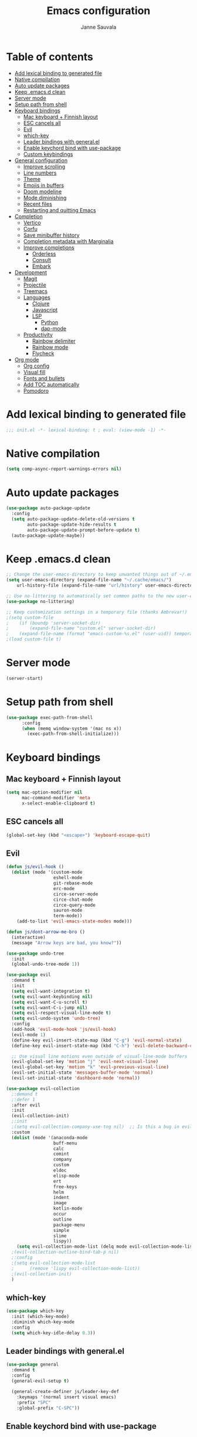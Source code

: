 #+TITLE: Emacs configuration
#+AUTHOR: Janne Sauvala
#+PROPERTY: header-args:emacs-lisp :results silent :tangle init.el

* Table of contents
:PROPERTIES:
:TOC:      :include all :ignore this
:END:
:CONTENTS:
- [[#add-lexical-binding-to-generated-file][Add lexical binding to generated file]]
- [[#native-compilation][Native compilation]]
- [[#auto-update-packages][Auto update packages]]
- [[#keep-emacsd-clean][Keep .emacs.d clean]]
- [[#server-mode][Server mode]]
- [[#setup-path-from-shell][Setup path from shell]]
- [[#keyboard-bindings][Keyboard bindings]]
  - [[#mac-keyboard--finnish-layout][Mac keyboard + Finnish layout]]
  - [[#esc-cancels-all][ESC cancels all]]
  - [[#evil][Evil]]
  - [[#which-key][which-key]]
  - [[#leader-bindings-with-generalel][Leader bindings with general.el]]
  - [[#enable-keychord-bind-with-use-package][Enable keychord bind with use-package]]
  - [[#custom-keybindings][Custom keybindings]]
- [[#general-configuration][General configuration]]
  - [[#improve-scrolling][Improve scrolling]]
  - [[#line-numbers][Line numbers]]
  - [[#theme][Theme]]
  - [[#emojis-in-buffers][Emojis in buffers]]
  - [[#doom-modeline][Doom modeline]]
  - [[#mode-diminishing][Mode diminishing]]
  - [[#recent-files][Recent files]]
  - [[#restarting-and-quitting-emacs][Restarting and quitting Emacs]]
- [[#completion][Completion]]
  - [[#vertico][Vertico]]
  - [[#corfu][Corfu]]
  - [[#save-minibuffer-history][Save minibuffer history]]
  - [[#completion-metadata-with-marginalia][Completion metadata with Marginalia]]
  - [[#improve-completions][Improve completions]]
    - [[#orderless][Orderless]]
    - [[#consult][Consult]]
    - [[#embark][Embark]]
- [[#development][Development]]
  - [[#magit][Magit]]
  - [[#projectile][Projectile]]
  - [[#treemacs][Treemacs]]
  - [[#languages][Languages]]
    - [[#clojure][Clojure]]
    - [[#javascript][Javascript]]
    - [[#lsp][LSP]]
      - [[#python][Python]]
      - [[#dap-mode][dap-mode]]
  - [[#productivity][Productivity]]
    - [[#rainbow-delimiter][Rainbow delimiter]]
    - [[#rainbow-mode][Rainbow mode]]
    - [[#flycheck][Flycheck]]
- [[#org-mode][Org mode]]
  - [[#org-config][Org config]]
  - [[#visual-fill][Visual fill]]
  - [[#fonts-and-bullets][Fonts and bullets]]
  - [[#add-toc-automatically][Add TOC automatically]]
  - [[#pomodoro][Pomodoro]]
:END:

* Add lexical binding to generated file
#+begin_src emacs-lisp
  ;;; init.el -*- lexical-binding: t ; eval: (view-mode -1) -*-
#+end_src

* Native compilation
#+begin_src emacs-lisp
  (setq comp-async-report-warnings-errors nil)
#+end_src

* Auto update packages
#+begin_src emacs-lisp
  (use-package auto-package-update
    :config
    (setq auto-package-update-delete-old-versions t
          auto-package-update-hide-results t
          auto-package-update-prompt-before-update t)
    (auto-package-update-maybe))
#+end_src

* Keep .emacs.d clean
#+begin_src emacs-lisp
  ;; Change the user-emacs-directory to keep unwanted things out of ~/.emacs.d
  (setq user-emacs-directory (expand-file-name "~/.cache/emacs/")
      url-history-file (expand-file-name "url/history" user-emacs-directory))
  
  ;; Use no-littering to automatically set common paths to the new user-emacs-directory
  (use-package no-littering)
  
  ;; Keep customization settings in a temporary file (thanks Ambrevar!)
  ;(setq custom-file
  ;    (if (boundp 'server-socket-dir)
  ;        (expand-file-name "custom.el" server-socket-dir)
  ;    (expand-file-name (format "emacs-custom-%s.el" (user-uid)) temporary-file-directory)))
  ;(load custom-file t)
#+end_src

* Server mode
#+begin_src emacs-lisp
  (server-start)
#+end_src

* Setup path from shell
#+begin_src emacs-lisp
  (use-package exec-path-from-shell
        :config
        (when (memq window-system '(mac ns x))
          (exec-path-from-shell-initialize)))
#+end_src

* Keyboard bindings
** Mac keyboard + Finnish layout 
#+begin_src emacs-lisp
  (setq mac-option-modifier nil
        mac-command-modifier 'meta
        x-select-enable-clipboard t)
#+end_src

** ESC cancels all
#+begin_src emacs-lisp
  (global-set-key (kbd "<escape>") 'keyboard-escape-quit)
#+end_src

** Evil
#+begin_src emacs-lisp
  (defun js/evil-hook ()
    (dolist (mode '(custom-mode
                    eshell-mode
                    git-rebase-mode
                    erc-mode
                    circe-server-mode
                    circe-chat-mode
                    circe-query-mode
                    sauron-mode
                    term-mode))
      (add-to-list 'evil-emacs-state-modes mode)))
  
  (defun js/dont-arrow-me-bro ()
    (interactive)
    (message "Arrow keys are bad, you know?"))
  
  (use-package undo-tree
    :init
    (global-undo-tree-mode 1))
  
  (use-package evil
    :demand t
    :init
    (setq evil-want-integration t)
    (setq evil-want-keybinding nil)
    (setq evil-want-C-u-scroll t)
    (setq evil-want-C-i-jump nil)
    (setq evil-respect-visual-line-mode t)
    (setq evil-undo-system 'undo-tree)
    :config
    (add-hook 'evil-mode-hook 'js/evil-hook)
    (evil-mode 1)
    (define-key evil-insert-state-map (kbd "C-g") 'evil-normal-state)
    (define-key evil-insert-state-map (kbd "C-h") 'evil-delete-backward-char-and-join)
  
    ;; Use visual line motions even outside of visual-line-mode buffers
    (evil-global-set-key 'motion "j" 'evil-next-visual-line)
    (evil-global-set-key 'motion "k" 'evil-previous-visual-line)
    (evil-set-initial-state 'messages-buffer-mode 'normal)
    (evil-set-initial-state 'dashboard-mode 'normal))
  
  (use-package evil-collection
    ;:demand t
    ;:defer 1
    :after evil
    :init
    (evil-collection-init) 
    ;:init
    ;(setq evil-collection-company-use-tng nil)  ;; Is this a bug in evil-collection?
    :custom
    (dolist (mode '(anaconda-mode
                    buff-menu
                    calc
                    comint
                    company
                    custom
                    eldoc
                    elisp-mode
                    ert
                    free-keys
                    helm
                    indent
                    image
                    kotlin-mode
                    occur
                    outline
                    package-menu
                    simple
                    slime
                    lispy))
      (setq evil-collection-mode-list (delq mode evil-collection-mode-list)))
    ;(evil-collection-outline-bind-tab-p nil)
    ;:config
    ;(setq evil-collection-mode-list
    ;      (remove 'lispy evil-collection-mode-list))
    ;(evil-collection-init)
    )
#+end_src

** which-key
#+begin_src emacs-lisp
  (use-package which-key
    :init (which-key-mode)
    :diminish which-key-mode
    :config
    (setq which-key-idle-delay 0.3))
#+end_src

** Leader bindings with general.el
#+begin_src emacs-lisp
  (use-package general
    :demand t
    :config
    (general-evil-setup t)
  
    (general-create-definer js/leader-key-def
      :keymaps '(normal insert visual emacs)
      :prefix "SPC"
      :global-prefix "C-SPC"))
#+end_src

** Enable keychord bind with use-package
#+begin_src emacs-lisp
  (use-package use-package-chords
    :disabled
    :config (key-chord-mode 1))
#+end_src

** Custom keybindings
#+begin_src emacs-lisp
  (js/leader-key-def
        "f"   '(:ignore t :which-key "files")
        "ff"  '(find-file :which-key "open file")
        "fs"  'save-buffer
        "fr"  '(consult-recent-file :which-key "recent files")
        "fR"  '(revert-buffer :which-key "revert file"))
#+end_src

* General configuration
** Improve scrolling
#+begin_src emacs-lisp
  (setq mouse-wheel-scroll-amount '(1 ((shift) . 1))) ;; one line at a time
  (setq mouse-wheel-progressive-speed nil) ;; don't accelerate scrolling
  (setq mouse-wheel-follow-mouse 't) ;; scroll window under mouse
  (setq scroll-step 1) ;; keyboard scroll one line at a time
  (setq use-dialog-box nil)
#+end_src

** Line numbers
#+begin_src emacs-lisp
  (column-number-mode)
  
  ;; Enable line numbers for some modes
  (dolist (mode '(text-mode-hook
                  prog-mode-hook
                  conf-mode-hook))
    (add-hook mode (lambda () (display-line-numbers-mode 1))))
  
  ;; Override some modes which derive from the above
  (dolist (mode '(org-mode-hook))
    (add-hook mode (lambda () (display-line-numbers-mode 0))))
  #+end_src
  
** Theme
#+begin_src emacs-lisp
  (use-package spacegray-theme)
  (use-package doom-themes)
  (load-theme 'doom-one t)
  (doom-themes-visual-bell-config)
#+end_src

** Emojis in buffers
#+begin_src emacs-lisp
  (use-package emojify
    :hook (erc-mode . emojify-mode)
    :commands emojify-mode)
#+end_src

** Doom modeline
Run =all-the-icons-install-fonts= after installing this package
#+begin_src emacs-lisp
  (use-package doom-modeline
    ;:after eshell     ;; Make sure it gets hooked after eshell
    :init
    (unless after-init-time
      ;; prevent flash of unstyled modeline at startup
      (setq-default mode-line-format nil))
    (doom-modeline-mode 1)
    :custom
    (doom-modeline-lsp t)
    (doom-modeline-github nil)
    (doom-modeline-mu4e nil)
    (doom-modeline-irc nil)
    (doom-modeline-minor-modes t)
    (doom-modeline-persp-name nil)
    (doom-modeline-buffer-file-name-style 'truncate-except-project)
    (doom-modeline-major-mode-icon nil)
    :hook (after-init . doom-modeline-mode))
  
  (use-package minions
    :hook (doom-modeline-mode . minions-mode))
#+end_src

** Mode diminishing
#+begin_src emacs-lisp
  (use-package diminish)
#+end_src

** Recent files
#+begin_src emacs-lisp
  (add-hook 'emacs-startup-hook (lambda ()
                                  (recentf-mode 1)
                                  (setq recentf-max-menu-items 25)
                                  (setq recentf-max-saved-items 25)))
#+end_src

** Restarting and quitting Emacs
#+begin_src emacs-lisp
  (defun js/reload-init ()
    "Reload init.el."
    (interactive)
    (message "Reloading init.el...")
    (load user-init-file nil 'nomessage)
    (message "Reloading init.el... done."))

  (use-package restart-emacs
    :general
    (js/leader-key-def
      "q"   '(:ignore t :which-key "quit")
      "qq"  '(save-buffers-kill-emacs :which-key "quit emacs")
      "qR"  'restart-emacs
      "qr"  '(js/reload-init :which-key "reload confs")))
#+end_src

* Completion
Many of the settings here are taken from daviwil.
https://github.com/daviwil/dotfiles/blob/master/Emacs.org#completion-system

** Vertico
#+begin_src emacs-lisp
  (defun js/minibuffer-backward-kill (arg)
    "When minibuffer is completing a file name delete up to parent
  folder, otherwise delete a word"
    (interactive "p")
    (if minibuffer-completing-file-name
        ;; Borrowed from https://github.com/raxod502/selectrum/issues/498#issuecomment-803283608
        (if (string-match-p "/." (minibuffer-contents))
            (zap-up-to-char (- arg) ?/)
          (delete-minibuffer-contents))
        (backward-kill-word arg)))
  
  (use-package vertico
    :bind (:map vertico-map
           ("C-j" . vertico-next)
           ("C-k" . vertico-previous)
           ("C-f" . vertico-exit)
           :map minibuffer-local-map
           ("M-h" . js/minibuffer-backward-kill))
    :custom
    (vertico-cycle t)
    :custom-face
    (vertico-current ((t (:background "#3a3f5a"))))
    :init
    (vertico-mode))
#+end_src

** Corfu
#+begin_src emacs-lisp
  (use-package corfu
    :straight '(corfu :host github
                      :repo "minad/corfu")
    :bind (:map corfu-map
           ("C-j" . corfu-next)
           ("C-k" . corfu-previous)
           ("C-f" . corfu-insert))
    :custom
    (corfu-cycle t)
    :config
    (corfu-global-mode))
#+end_src

** Save minibuffer history
 #+begin_src emacs-lisp 
   (use-package savehist
     :demand 
     :config
     (setq history-length 25)
     (savehist-mode 1))
   
     ;; Individual history elements can be configured separately
     ;;(put 'minibuffer-history 'history-length 25)
     ;;(put 'evil-ex-history 'history-length 50)
     ;;(put 'kill-ring 'history-length 25))
 #+end_src

** Completion metadata with Marginalia
#+begin_src emacs-lisp 
  (use-package marginalia
    :after vertico
    :custom
    (marginalia-annotators '(marginalia-annotators-heavy marginalia-annotators-light nil))
    :init
    (marginalia-mode))
#+end_src

** Improve completions
*** Orderless
"This package provides an orderless completion style that divides the pattern into space-separated components, and matches candidates that match all of the components in any order."
https://github.com/oantolin/orderless
#+begin_src emacs-lisp
  (use-package orderless
    :demand t
    :init
    (setq completion-styles '(orderless)
          completion-category-defaults nil
          completion-category-overrides '((file (styles . (partial-completion))))))
#+end_src

*** Consult
"Consult provides various practical commands based on the Emacs completion function completing-read, which allows to quickly select an item from a list of candidates with completion."
https://github.com/minad/consult
#+begin_src emacs-lisp
  (defun js/get-project-root ()
    (when (fboundp 'projectile-project-root)
      (projectile-project-root)))
  
  (use-package consult
    :bind (("C-s" . consult-line)
           ("C-M-l" . consult-imenu)
           :map minibuffer-local-map
           ("C-r" . consult-history))
    :custom
    (consult-project-root-function #'js/get-project-root)
    (completion-in-region-function #'consult-completion-in-region))
#+end_src

*** Embark
"This package provides a sort of right-click contextual menu for Emacs, accessed through the embark-act command (which you should bind to a convenient key), offering you relevant actions to use on a target determined by the context."
https://github.com/oantolin/embark
#+begin_src emacs-lisp 
  (use-package embark
    :bind (("C-S-a" . embark-act)
           ("C-S-w" . embark-dwim)
           :map minibuffer-local-map
           ("C-d" . embark-act))
    :config
  
    ;; Show Embark actions via which-key
    (setq embark-action-indicator
          (lambda (map _target)
            (which-key--show-keymap "Embark" map nil nil 'no-paging)
            #'which-key--hide-popup-ignore-command)
          embark-become-indicator embark-action-indicator))
  
  (use-package embark-consult
    :after (embark consult)
    ;:demand t ; only necessary if you have the hook below
    ;; if you want to have consult previews as you move around an
    ;; auto-updating embark collect buffer
    :hook
    (embark-collect-mode . consult-preview-at-point-mode))
#+end_src

* Development
** Magit
#+begin_src emacs-lisp
  (use-package magit
    :bind ("C-M-;" . magit-status)
    :commands (magit-status magit-get-current-branch)
    :custom
    (magit-display-buffer-function #'magit-display-buffer-same-window-except-diff-v1))
  
  (js/leader-key-def
    "g"   '(:ignore t :which-key "git")
    "gs"  'magit-status
    "gd"  'magit-diff-unstaged
    "gc"  'magit-branch-or-checkout
    "gl"   '(:ignore t :which-key "log")
    "glc" 'magit-log-current
    "glf" 'magit-log-buffer-file
    "gb"  'magit-branch
    "gP"  'magit-push-current
    "gp"  'magit-pull-branch
    "gf"  'magit-fetch
    "gF"  'magit-fetch-all
    "gr"  'magit-rebase)
#+end_src

** Projectile
#+begin_src emacs-lisp
  (use-package projectile
    :diminish projectile-mode
    :bind ("C-M-p" . projectile-find-file)
    :bind-keymap
    ("C-c p" . projectile-command-map)
    :config
    (projectile-mode)
    :custom
    (projectile-auto-discover nil)
    (projectile-ignored-projects '("~/")))
  
  (use-package consult-projectile
    :straight (consult-projectile :type git :host gitlab :repo "OlMon/consult-projectile" :branch "master"))
  
  (js/leader-key-def
    "p"   '(:ignore t :which-key "project")
    "pf"  'projectile-find-file
    "ps"  'projectile-switch-project
    "pF"  'consult-ripgrep
    "pp"  'projectile-find-file
    "pc"  'projectile-compile-project
    "pd"  'projectile-dired)
#+end_src

** Treemacs
#+begin_src emacs-lisp
  (use-package treemacs
    :defer 2
    :config
    (js/leader-key-def
      "t"   '(:ignore t :which-key "treemacs")
      "tt"  'treemacs)
    (setq treemacs-follow-mode t))
  
  (use-package treemacs-evil
    :after treemacs)
  
  (use-package treemacs-projectile
    :after treemacs)
#+end_src

** Languages
*** Clojure
#+begin_src emacs-lisp
  (use-package cider)
#+end_src

*** Javascript
Use nvm
#+begin_src emacs-lisp
  (use-package nvm)
#+end_src

Javascript and Typescript
#+begin_src emacs-lisp
  (use-package typescript-mode
    :mode "\\.ts\\'"
    :config
    (setq typescript-indent-level 2))
  
  (defun js/set-js-indentation ()
    (setq js-indent-level 2)
    (setq evil-shift-width js-indent-level)
    (setq-default tab-width 2))
  
  (use-package js2-mode
    :mode
    (("\\.js\\'" . js2-mode))
    :custom
    (js2-include-node-externs t)
    (js2-global-externs '("customElements"))
    (js2-highlight-level 3)
    (js2r-prefer-let-over-var t)
    (js2r-prefered-quote-type 2)
    (js-indent-align-list-continuation t)
    (global-auto-highlight-symbol-mode t) 
    :config
    ;; Use js2-mode for Node scripts
    (add-to-list 'magic-mode-alist '("#!/usr/bin/env node" . js2-mode))
    ;; Don't use built-in syntax checking
    ; (setq js2-mode-show-strict-warnings nil)
  
    ;; Set up proper indentation in JavaScript and JSON files
    (add-hook 'js2-mode-hook #'js/set-js-indentation)
    (add-hook 'json-mode-hook #'js/set-js-indentation))
  
  (use-package apheleia
    :config
    (apheleia-global-mode +1))
  
  (use-package prettier-js
    :hook ((js2-mode . prettier-js-mode)
            (typescript-mode . prettier-js-mode)))
#+end_src

*** LSP
#+begin_src emacs-lisp
  (use-package lsp-mode
    :commands lsp
    :hook
    ((clojure-mode clojurescript-mode clojurec-mode python-mode) . lsp)
    :bind
    (:map lsp-mode-map ("TAB" . completion-at-point))
    :custom
    (lsp-headerline-breadcrumb-enable nil)
    (lsp-modeline-code-actions-enable nil)
    (lsp-lens-enable t)
    (lsp-idle-delay 0.500)
    :config
    (setq read-process-output-max 1048576)) ; (* 1024 1024)
  
  (js/leader-key-def
    "l"  '(:ignore t :which-key "lsp")
    "ld" 'xref-find-definitions
    "lr" 'xref-find-references
    "ln" 'lsp-ui-find-next-reference
    "lp" 'lsp-ui-find-prev-reference
    "ls" 'counsel-imenu
    "le" 'lsp-ui-flycheck-list
    "lS" 'lsp-ui-sideline-mode
    "lX" 'lsp-execute-code-action)
  
  (use-package lsp-ui
    :after lsp-mode
    :hook (lsp-mode . lsp-ui-mode)
    :config
    (setq lsp-ui-doc-position 'bottom))
#+end_src

**** Python
#+begin_src emacs-lisp
  (use-package lsp-pyright
    :after lsp-mode
    :hook (python-mode . (lambda ()
                        (require 'lsp-pyright)
                        (lsp-deferred))))
#+end_src

**** dap-mode
#+begin_src emacs-lisp
  (use-package dap-mode
    ;; Uncomment the config below if you want all UI panes to be hidden by default!
    ;; :custom
    ;; (lsp-enable-dap-auto-configure nil)
    ;; :config
    ;; (dap-ui-mode 1)
    :commands dap-debug
    :config
    ;; Set up Node debugging
    (require 'dap-node)
    (dap-node-setup) ;; Automatically installs Node debug adapter if needed
  
    ;; Bind `C-c l d` to `dap-hydra` for easy access
    (general-define-key
      :keymaps 'lsp-mode-map
      :prefix lsp-keymap-prefix
      "d" '(dap-hydra t :wk "debugger")))
#+end_src

** Productivity 
*** Rainbow delimiter
#+begin_src emacs-lisp
  (use-package rainbow-delimiters
    :hook (prog-mode . rainbow-delimiters-mode))
#+end_src

*** Rainbow mode
#+begin_src emacs-lisp
  (use-package rainbow-mode
    :hook (org-mode
           emacs-lisp-mode
           web-mode
           typescript-mode
           js2-mode))
#+end_src

*** Flycheck
#+begin_src emacs-lisp
  (use-package flycheck
    :hook (lsp-mode . flycheck-mode))
#+end_src

* Org mode
** Org config
#+begin_src emacs-lisp
  
    ;; Turn on indentation and auto-fill mode for Org files
    (defun js/org-mode-setup ()
                 (org-indent-mode)
                 ;(variable-pitch-mode 1) ;; Causes table columns not be aligned
                 (auto-fill-mode 0)
                 (visual-line-mode 1)
                 (setq evil-auto-indent nil)
                 (diminish org-indent-mode))
  ;; Make sure org-indent face is available
  ;(require 'org-indent)
  
      ;; Ensure that anything that should be fixed-pitch in Org files appears that way
      ;(set-face-attribute 'org-block nil :foreground nil :inherit 'fixed-pitch)
      ;(set-face-attribute 'org-table nil  :inherit 'fixed-pitch)
      ;(set-face-attribute 'org-formula nil  :inherit 'fixed-pitch)
      ;(set-face-attribute 'org-code nil   :inherit '(shadow fixed-pitch))
      ;(set-face-attribute 'org-indent nil :inherit '(org-hide fixed-pitch))
      ;(set-face-attribute 'org-verbatim nil :inherit '(shadow fixed-pitch))
      ;(set-face-attribute 'org-special-keyword nil :inherit '(font-lock-comment-face fixed-pitch))
      ;(set-face-attribute 'org-meta-line nil :inherit '(font-lock-comment-face fixed-pitch))
      ;(set-face-attribute 'org-checkbox nil :inherit 'fixed-pitch)
    (use-package org-mode
      :straight (:host github
                     ;; Install cutting-edge version of org-mode, and from a mirror,
                     ;; because code.orgmode.org runs on a potato.
                     :repo "emacs-straight/org-mode"
                     :files ("*.el" "lisp/*.el" "contrib/lisp/*.el" "contrib/scripts")
                     ;; HACK A necessary hack because org requires a compilation step
                     ;;      after being cloned, and during that compilation a
                     ;;      org-version.el is generated with these two functions, which
                     ;;      return the output of a 'git describe ...'  call in the repo's
                     ;;      root. Of course, this command won't work in a sparse clone,
                     ;;      and more than that, initiating these compilation step is a
                     ;;      hassle, so...
                     :pre-build
                     (with-temp-file (expand-file-name "org-version.el" (straight--repos-dir "org")) 
                       (insert "(fset 'org-release (lambda () \"9.5\"))\n"
                               "(fset 'org-git-version #'ignore)\n"
                               "(provide 'org-version)\n"))
                     ;; Prevents built-in Org from sneaking into the byte-compilation of
                     ;; `org-plus-contrib', and inform other packages that `org-mode'
                     ;; satisfies the `org' dependency: raxod502/straight.el#352
                     :includes (org org-plus-contrib))
      :preface
      (setq org-modules
            '(;; ol-w3m
              ;; ol-bbdb
              ol-bibtex
              ;; org-tempo
              ;; org-crypt
              ;; org-habit
              org-bookmark
              org-eshell
              org-irc
              ;;org-indent
              ;; ol-docview
              ;; ol-gnus
          ;; ol-info
          ;; ol-irc
          ;; ol-mhe
          ;; ol-rmail
          ;; ol-eww
          ))
      :hook (org-mode . js/org-mode-setup)
      :custom
      (org-ellipsis " ▾")
      (org-hide-emphasis-markers t)
      (org-src-fontify-natively t)
      (org-fontify-quote-and-verse-blocks t)
      (org-src-tab-acts-natively t)
      (org-edit-src-content-indentation 2)
      (org-hide-block-startup nil)
      (org-src-preserve-indentation nil)
      (org-startup-folded 'content)
      (org-cycle-separator-lines 2)
      (org-structure-template-alist '(("a" . "export ascii")
                                      ("c" . "center")
                                      ("C" . "comment")
                                      ("e" . "example")
                                      ("E" . "export")
                                      ("h" . "export html")
                                      ("l" . "export latex")
                                      ("q" . "quote")
                                      ("s" . "src")
                                      ("v" . "verse")
                                      ("el" . "src emacs-lisp")
                                      ("py" . "src python")
                                      ("json" . "src json")
                                      ("yaml" . "src yaml")
                                      ("sh" . "src sh")
                                      ("go" . "src go")
                                      ("clj" . "src clojure")))
      :custom-face
      (org-document-title ((t (:weight bold :height 1.3))))
      (org-level-1 ((t (:inherit 'outline-1 :weight medium :height 1.2))))
      (org-level-2 ((t (:inherit 'outline-2 :weight medium :height 1.1))))
      (org-level-3 ((t (:inherit 'outline-3 :weight medium :height 1.05))))
      (org-level-4 ((t (:inherit 'outline-4 :weight medium :height 1.0))))
      (org-level-5 ((t (:inherit 'outline-5 :weight medium :height 1.1))))
      (org-level-6 ((t (:inherit 'outline-6 :weight medium :height 1.1))))
      (org-level-7 ((t (:inherit 'outline-7 :weight medium :height 1.1))))
      (org-level-8 ((t (:inherit 'outline-8 :weight medium :height 1.1))))
      ;:config
      ;(set-face-attribute 'org-document-title nil :font "JetBrains Mono" :weight 'bold :height 1.3)
      ;(setq org-modules
      ;      '(org-crypt
      ;        org-habit
      ;        org-bookmark
      ;        org-eshell
      ;        org-irc))
  
      ;(setq org-refile-targets '((nil :maxlevel . 1)
      ;                           (org-agenda-files :maxlevel . 1)))
  
      ;(setq org-outline-path-complete-in-steps nil)
      ;(setq org-refile-use-outline-path t)
  
      ;(evil-define-key '(normal insert visual) org-mode-map (kbd "C-j") 'org-next-visible-heading)
      ;(evil-define-key '(normal insert visual) org-mode-map (kbd "C-k") 'org-previous-visible-heading)
  
      ;(evil-define-key '(normal insert visual) org-mode-map (kbd "M-j") 'org-metadown)
      ;(evil-define-key '(normal insert visual) org-mode-map (kbd "M-k") 'org-metaup)
  
    ;; ;; Make sure org-
      ;; indent face is available
    ;(require 'org-indent)
  
        ;; Ensure that anything that should be fixed-pitch in Org files appears that way
        ;; (set-face-attribute 'org-block nil :foreground nil :inherit 'fixed-pitch)
        ;; (set-face-attribute 'org-table nil  :inherit 'fixed-pitch)
        ;; (set-face-attribute 'org-formula nil  :inherit 'fixed-pitch)
        ;(set-face-attribute 'org-code nil   :inherit '(shadow fixed-pitch))
        ;(set-face-attribute 'org-indent nil :inherit '(org-hide fixed-pitch))
        ;(set-face-attribute 'org-verbatim nil :inherit '(shadow fixed-pitch))
        ;(set-face-attribute 'org-special-keyword nil :inherit '(font-lock-comment-face fixed-pitch))
        ;(set-face-attribute 'org-meta-line nil :inherit '(font-lock-comment-face fixed-pitch))
        ;(set-face-attribute 'org-checkbox nil :inherit 'fixed-pitch)
      )
  
 #+end_src
 
** Visual fill
#+begin_src emacs-lisp
  (defun js/org-mode-visual-fill ()
    (setq visual-fill-column-width 110
          visual-fill-column-center-text t)
  (visual-fill-column-mode 1))
  
  (use-package visual-fill-column
    :hook (org-mode . js/org-mode-visual-fill))
#+end_src

** Fonts and bullets
#+begin_src emacs-lisp
  ;; Increase the size of various headings
  ;(set-face-attribute 'org-document-title nil :font "JetBrains Mono" :weight 'bold :height 1.3)
  ;(dolist (face '((org-level-1 . 1.2)
  ;                (org-level-2 . 1.1)
  ;(org-level-3 . 1.05)
  ;                (org-level-4 . 1.0)
  ;                (org-level-5 . 1.1)
  ;                (org-level-6 . 1.1)
  ;                (org-level-7 . 1.1)
  ;                (org-level-8 . 1.1)))
  ;(set-face-attribute (car face) nil :font "JetBrains Mono" :weight 'medium :height (cdr face)))
  
  ;; Make sure org-indent face is available
  ;(require 'org-indent)
  
  ;; Ensure that anything that should be fixed-pitch in Org files appears that way
  ;(set-face-attribute 'org-block nil :foreground nil :inherit 'fixed-pitch)
  ;(set-face-attribute 'org-table nil  :inherit 'fixed-pitch)
  ;(set-face-attribute 'org-formula nil  :inherit 'fixed-pitch)
  ;(set-face-attribute 'org-code nil   :inherit '(shadow fixed-pitch))
  ;(set-face-attribute 'org-indent nil :inherit '(org-hide fixed-pitch))
  ;(set-face-attribute 'org-verbatim nil :inherit '(shadow fixed-pitch))
  ;(set-face-attribute 'org-special-keyword nil :inherit '(font-lock-comment-face fixed-pitch))
  ;(set-face-attribute 'org-meta-line nil :inherit '(font-lock-comment-face fixed-pitch))
  ;(set-face-attribute 'org-checkbox nil :inherit 'fixed-pitch)
  
  ;; Get rid of the background on column views
  ;;(set-face-attribute 'org-column nil :background nil)
  ;;(set-face-attribute 'org-column-title nil :background nil)
#+end_src

** Add TOC automatically
#+begin_src emacs-lisp
  (use-package org-make-toc
    :hook (org-mode . org-make-toc-mode))
#+end_src

** Pomodoro
Has some weird bug when installed. When quiting Emacs I see an error "symbol's function definition is void: org-clocking-buffer" 
#+begin_src emacs-lisp
  ;; (use-package org-pomodoro
  ;;   :after org
  ;;   :config
  ;;   (js/leader-key-def
  ;;     "op"  '(org-pomodoro :which-key "pomodoro")))
#+end_src

* Footer
:PROPERTIES:
:TOC:      :ignore this
:END:
Update TOC on save
# Local Variables:
# before-save-hook: org-make-toc
# End: 
